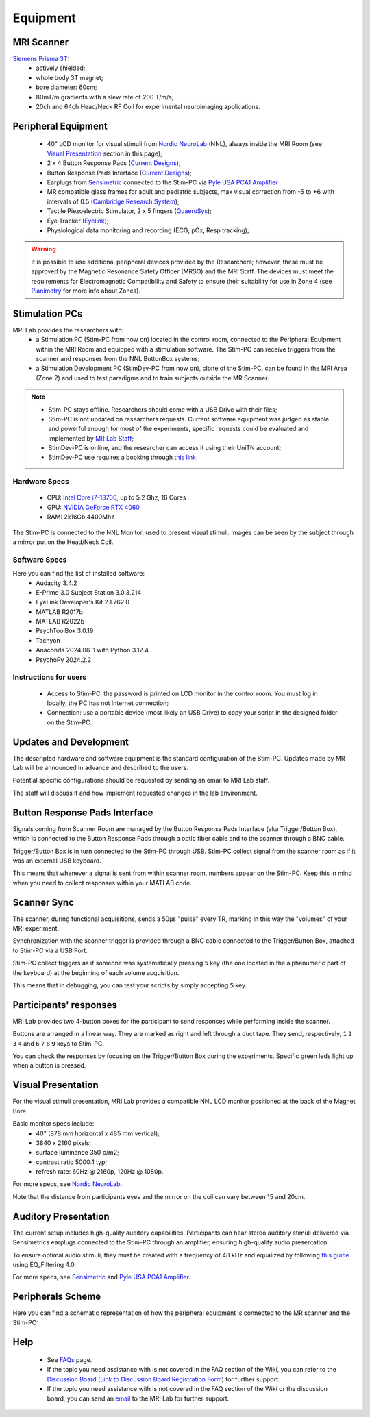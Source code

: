 Equipment
==========

MRI Scanner
--------

`Siemens Prisma 3T <https://www.siemens-healthineers.com/magnetic-resonance-imaging/3t-mri-scanner/magnetom-prisma>`_:
  * actively shielded;
  * whole body 3T magnet;
  * bore diameter: 60cm;
  * 80mT/m gradients with a slew rate of 200 T/m/s;
  * 20ch and 64ch Head/Neck RF Coil for experimental neuroimaging applications.

Peripheral Equipment
----------
  * 40" LCD monitor for visual stimuli from `Nordic NeuroLab <https://www.nordicneurolab.com/products/inroomviewing-device>`_ (NNL), always inside the MRI Room (see `Visual Presentation <https://cimec-mrilab-wiki.readthedocs.io/en/latest/pages/equipment.html#id2>`_ section in this page);
  * 2 x 4 Button Response Pads (`Current Designs <https://www.curdes.com/mainforp/responsedevices/hhsc-2x4-l.html>`_);
  * Button Response Pads Interface (`Current Designs <https://www.curdes.com/mainforp/interfaces/fiu-932b.html>`_);
  * Earplugs from `Sensimetric <https://www.sens.com/products/earphones-for-fmri-research/>`_ connected to the Stim-PC via `Pyle USA PCA1 Amplifier <https://pyleusa.com/products/pca1>`_
  * MR compatible glass frames for adult and pediatric subjects, max visual correction from -6 to +6 with intervals of 0.5 (`Cambridge Research System <https://www.crsltd.com/mri-patient-comfort-communication-and-entertainment/mri-patient-comfort/mediglasses/mediglasses-for-fmri/>`_);
  * Tactile Piezoelectric Stimulator, 2 x 5 fingers (`QuaeroSys <https://www.quaerosys.com/index.php?lang=en&page=piezostimulator>`_);
  * Eye Tracker (`Eyelink <https://www.sr-research.com/fmri-meg-systems/>`_);
  * Physiological data monitoring and recording (ECG, pOx, Resp tracking);

.. warning::
 It is possible to use additional peripheral devices provided by the Researchers; however, these must be approved by the Magnetic Resonance Safety Officer (MRSO) and the MRI Staff. The devices must meet the requirements for Electromagnetic Compatibility and Safety to ensure their suitability for use in Zone 4 (see `Planimetry <https://cimec-mrilab-wiki.readthedocs.io/en/latest/_images/MRI_Lab.png>`_ for more info about Zones).

Stimulation PCs
---------

MRI Lab provides the researchers with:
  * a Stimulation PC (Stim-PC from now on) located in the control room, connected to the Peripheral Equipment within the MRI Room and equipped with a stimulation software. The Stim-PC can receive triggers from the scanner and responses from the NNL ButtonBox systems;

  * a Stimulation Development PC (StimDev-PC from now on), clone of the Stim-PC, can be found in the MRI Area (Zone 2) and used to test paradigms and to train subjects outside the MR Scanner.

.. note::
  * Stim-PC stays offline. Researchers should come with a USB Drive with their files;
  * Stim-PC is not updated on researchers requests. Current software equipment was judged as stable and powerful enough for most of the experiments, specific requests could be evaluated and implemented by `MR Lab Staff <https://cimec-mrilab-wiki.readthedocs.io/en/latest/pages/contacts.html>`_;
  * StimDev-PC is online, and the researcher can access it using their UniTN account;
  * StimDev-PC use requires a booking through `this link <https://calendar.google.com/calendar/u/0/appointments/schedules/AcZssZ3ncrIjmsWNRckJOE-qsOklLg7HLzWjrCwNrVpKXB8smYFSV6onrzHU7mS22sJCPAh2CY3Rweya>`_

Hardware Specs
~~~~~~~~~~
  * CPU: `Intel Core i7-13700 <https://www.intel.com/content/www/us/en/products/sku/230490/intel-core-i713700-processor-30m-cache-up-to-5-20-ghz/specifications.html>`_, up to 5.2 Ghz, 16 Cores
  * GPU: `NVIDIA GeForce RTX 4060 <https://www.nvidia.com/en-gb/geforce/graphics-cards/40-series/rtx-4060-4060ti/>`_
  * RAM: 2x16Gb 4400Mhz

The Stim-PC is connected to the NNL Monitor, used to present visual stimuli. Images can be seen by the subject through a mirror put on the Head/Neck Coil.

Software Specs
~~~~~~~~~~

Here you can find the list of installed software:
 * Audacity 3.4.2
 * E-Prime 3.0 Subject Station 3.0.3.214
 * EyeLink Developer's Kit 2.1.762.0
 * MATLAB R2017b
 * MATLAB R2022b
 * PsychToolBox 3.0.19
 * Tachyon
 * Anaconda 2024.06-1 with Python 3.12.4
 * PsychoPy 2024.2.2

Instructions for users
~~~~~~~~~~
  * Access to Stim-PC: the password is printed on LCD monitor in the control room. You must log in locally, the PC has not Internet connection;
  * Connection: use a portable device (most likely an USB Drive) to copy your script in the designed folder on the Stim-PC.

Updates and Development
------
The descripted hardware and software equipment is the standard configuration of the Stim-PC. Updates made by MR Lab will be announced in advance and described to the users.

Potential specific configurations should be requested by sending an email to MRI Lab staff.

The staff will discuss if and how implement requested changes in the lab environment.

Button Response Pads Interface
------
Signals coming from Scanner Room are managed by the Button Response Pads Interface (aka Trigger/Button Box), which is connected to the Button Response Pads through a optic fiber cable and to the scanner through a BNC cable.

Trigger/Button Box is in turn connected to the Stim-PC through USB. Stim-PC collect signal from the scanner room as if it was an external USB keyboard.

This means that whenever a signal is sent from within scanner room, numbers appear on the Stim-PC. Keep this in mind when you need to collect responses within your MATLAB code.

Scanner Sync
--------
The scanner, during functional acquisitions, sends a 50μs "pulse" every TR, marking in this way the "volumes" of your MRI experiment.

Synchronization with the scanner trigger is provided through a BNC cable connected to the Trigger/Button Box, attached to Stim-PC via a USB Port.

Stim-PC collect triggers as if someone was systematically pressing ``5`` key (the one located in the alphanumeric part of the keyboard) at the beginning of each volume acquisition.

This means that in debugging, you can test your scripts by simply accepting ``5`` key.

Participants' responses
----------
MRI Lab provides two 4-button boxes for the participant to send responses while performing inside the scanner.

Buttons are arranged in a linear way. They are marked as right and left through a duct tape. They send, respectively, ``1`` ``2`` ``3`` ``4`` and ``6`` ``7`` ``8`` ``9`` keys to Stim-PC.

You can check the responses by focusing on the Trigger/Button Box during the experiments. Specific green leds light up when a button is pressed.

Visual Presentation
---------
For the visual stimuli presentation, MRI Lab provides a compatible NNL LCD monitor positioned at the back of the Magnet Bore.

Basic monitor specs include:
 * 40" (878 mm horizontal x 485 mm vertical);
 * 3840 x 2160 pixels;
 * surface luminance 350 c/m2;
 * contrast ratio 5000:1 typ;
 * refresh rate: 60Hz @ 2160p, 120Hz @ 1080p.

For more specs, see `Nordic NeuroLab <https://www.nordicneurolab.com/products/inroomviewing-device>`_.

Note that the distance from participants eyes and the mirror on the coil can vary between 15 and 20cm.

Auditory Presentation
----------
The current setup includes high-quality auditory capabilities. Participants can hear stereo auditory stimuli delivered via Sensimetrics earplugs connected to the Stim-PC through an amplifier, ensuring high-quality audio presentation.

To ensure optimal audio stimuli, they must be created with a frequency of 48 kHz and equalized by following `this guide <https://www.sens.com/products/model-s14/#downloads>`_ using EQ_Filtering 4.0.

For more specs, see `Sensimetric <https://www.sens.com/products/earphones-for-fmri-research/>`_ and `Pyle USA PCA1 Amplifier <https://pyleusa.com/products/pca1>`_.

Peripherals Scheme
--------------
Here you can find a schematic representation of how the peripheral equipment is connected to the MR scanner and the Stim-PC:

.. image:: figures/LNIFMRI_SetupScannerAndPeripherals.png
  :width: 800

Help
-------

 * See `FAQs <https://cimec-mrilab-wiki.readthedocs.io/en/latest/pages/FAQ.html>`_ page.

 * If the topic you need assistance with is not covered in the FAQ section of the Wiki, you can refer to the `Discussion Board <https://github.com/orgs/LNIFMRI-Lab/discussions>`_ (`Link to Discussion Board Registration Form <https://forms.gle/s7nn7CRL5LL1yviq7>`_) for further support.

 * If the topic you need assistance with is not covered in the FAQ section of the Wiki or the discussion board, you can send an `email <https://arc.net/l/quote/ngemhopk>`_ to the MRI Lab for further support.



.. raw:: html

    <embed>
      <iframe width="1080" height="900" src="https://lookerstudio.google.com/embed/reporting/e84894c9-bd9a-4588-bcb0-c91d622e1574/page/9mPJF" frameborder="0" style="border:0" allowfullscreen sandbox="allow-storage-access-by-user-activation allow-scripts allow-same-origin allow-popups allow-popups-to-escape-sandbox"></iframe>
    </embed>
